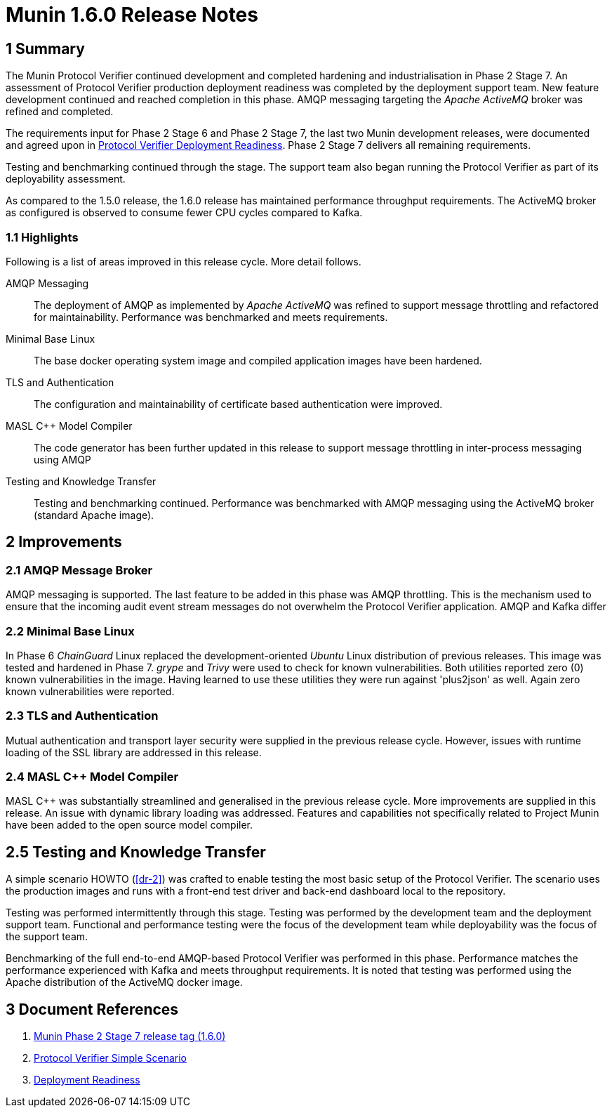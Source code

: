 = Munin 1.6.0 Release Notes

== 1 Summary

The Munin Protocol Verifier continued development and completed hardening
and industrialisation in Phase 2 Stage 7.  An assessment of Protocol
Verifier production deployment readiness was completed by the deployment
support team.  New feature development continued and reached completion in
this phase.  AMQP messaging targeting the __Apache ActiveMQ__ broker was
refined and completed.

The requirements input for Phase 2 Stage 6 and Phase 2 Stage 7, the last
two Munin development releases, were documented and agreed upon in <<dr-3,
Protocol Verifier Deployment Readiness>>.  Phase 2 Stage 7 delivers all
remaining requirements.

Testing and benchmarking continued through the stage.  The support team
also began running the Protocol Verifier as part of its deployability
assessment.

As compared to the 1.5.0 release, the 1.6.0 release has maintained
performance throughput requirements.  The ActiveMQ broker as configured
is observed to consume fewer CPU cycles compared to Kafka.

=== 1.1 Highlights

Following is a list of areas improved in this release cycle.  More detail
follows.

AMQP Messaging::
The deployment of AMQP as implemented by __Apache ActiveMQ__ was
refined to support message throttling and refactored for maintainability.
Performance was benchmarked and meets requirements.

Minimal Base Linux::
The base docker operating system image and compiled application images
have been hardened.

TLS and Authentication::
The configuration and maintainability of certificate based authentication
were improved.

MASL {cpp} Model Compiler::
The code generator has been further updated in this release to support
message throttling in inter-process messaging using AMQP

Testing and Knowledge Transfer::
Testing and benchmarking continued.  Performance was benchmarked with AMQP
messaging using the ActiveMQ broker (standard Apache image).

== 2 Improvements

=== 2.1 AMQP Message Broker

AMQP messaging is supported.  The last feature to be added in this phase
was AMQP throttling.  This is the mechanism used to ensure that the
incoming audit event stream messages do not overwhelm the Protocol
Verifier application.  AMQP and Kafka differ 

=== 2.2 Minimal Base Linux

In Phase 6 _ChainGuard_ Linux replaced the development-oriented _Ubuntu_
Linux distribution of previous releases.  This image was tested and
hardened in Phase 7.  _grype_ and _Trivy_ were used to check for known
vulnerabilities.  Both utilities reported zero (0) known vulnerabilities
in the image.  Having learned to use these utilities they were run against
'plus2json' as well.  Again zero known vulnerabilities were reported.

=== 2.3 TLS and Authentication

Mutual authentication and transport layer security were supplied in the
previous release cycle.  However, issues with runtime loading of the SSL
library are addressed in this release.

=== 2.4 MASL {cpp} Model Compiler

MASL {cpp} was substantially streamlined and generalised in the previous
release cycle.  More improvements are supplied in this release.  An issue
with dynamic library loading was addressed.  Features and capabilities not
specifically related to Project Munin have been added to the open source
model compiler.

== 2.5 Testing and Knowledge Transfer

A simple scenario HOWTO (<<dr-2>>) was crafted to enable testing the most
basic setup of the Protocol Verifier.  The scenario uses the production
images and runs with a front-end test driver and back-end dashboard local
to the repository.

Testing was performed intermittently through this stage.  Testing was
performed by the development team and the deployment support team.
Functional and performance testing were the focus of the development team
while deployability was the focus of the support team.

Benchmarking of the full end-to-end AMQP-based Protocol Verifier was
performed in this phase.  Performance matches the performance experienced
with Kafka and meets throughput requirements.  It is noted that testing
was performed using the Apache distribution of the ActiveMQ docker image.

== 3 Document References

. [[dr-1]] https://github.com/xtuml/munin/releases/tag/1.6.0[Munin Phase 2 Stage 7 release tag (1.6.0)]
. [[dr-2]] https://github.com/xtuml/munin/blob/main/doc/howto/HOWTO_basic_scenario.adoc[Protocol Verifier Simple Scenario]
. [[dr-3]] https://github.com/xtuml/munin/blob/main/doc/notes/247_deployment_readiness/247_deployment_readiness_ant.adoc[Deployment Readiness]


